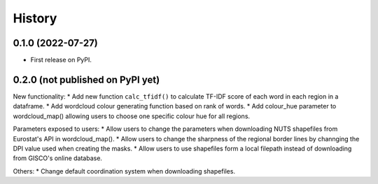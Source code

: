 =======
History
=======

0.1.0 (2022-07-27)
------------------

* First release on PyPI.


0.2.0 (not published on PyPI yet)
---------------------------------

New functionality:
* Add new function ``calc_tfidf()`` to calculate TF-IDF score of each word in each region in a dataframe.
* Add wordcloud colour generating function based on rank of words.
* Add colour_hue parameter to wordcloud_map() allowing users to choose one specific colour hue for all regions.


Parameters exposed to users:
* Allow users to change the parameters when downloading NUTS shapefiles from Eurostat's API in wordcloud_map().
* Allow users to change the sharpness of the regional border lines by channging the DPI value used when creating the masks.
* Allow users to use shapefiles form a local filepath instead of downloading from GISCO's online database.

Others:
* Change default coordination system when downloading shapefiles.

